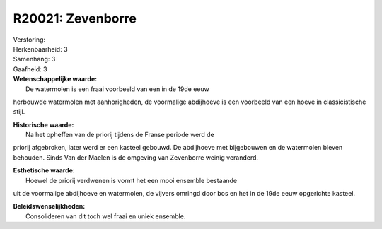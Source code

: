R20021: Zevenborre
==================

| Verstoring:

| Herkenbaarheid: 3

| Samenhang: 3

| Gaafheid: 3

| **Wetenschappelijke waarde:**
|  De watermolen is een fraai voorbeeld van een in de 19de eeuw
herbouwde watermolen met aanhorigheden, de voormalige abdijhoeve is een
voorbeeld van een hoeve in classicistische stijl.

| **Historische waarde:**
|  Na het opheffen van de priorij tijdens de Franse periode werd de
priorij afgebroken, later werd er een kasteel gebouwd. De abdijhoeve met
bijgebouwen en de watermolen bleven behouden. Sinds Van der Maelen is de
omgeving van Zevenborre weinig veranderd.

| **Esthetische waarde:**
|  Hoewel de priorij verdwenen is vormt het een mooi ensemble bestaande
uit de voormalige abdijhoeve en watermolen, de vijvers omringd door bos
en het in de 19de eeuw opgerichte kasteel.



| **Beleidswenselijkheden:**
|  Consolideren van dit toch wel fraai en uniek ensemble.
